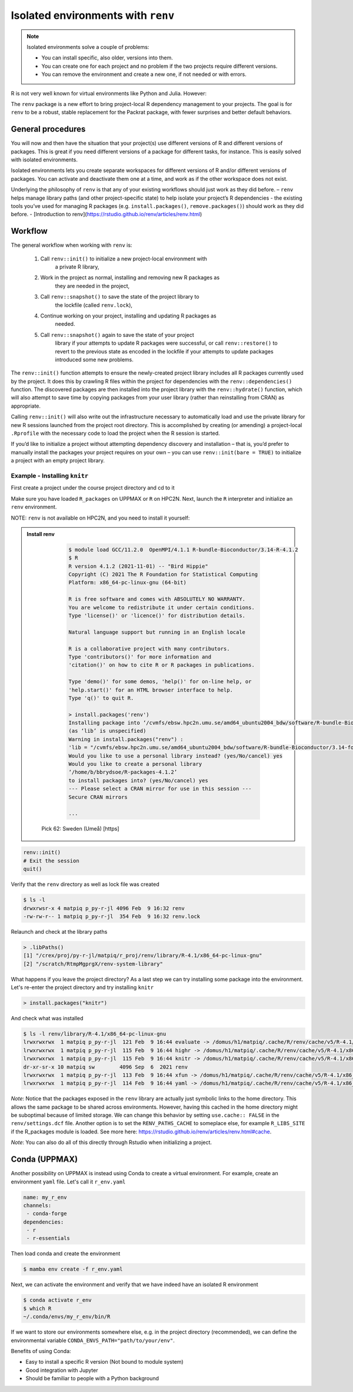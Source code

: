 Isolated environments with ``renv``
===================================

.. note::
   Isolated environments solve a couple of problems:
   
   - You can install specific, also older, versions into them.
   - You can create one for each project and no problem if the two projects
     require different versions.
   - You can remove the environment and create a new one, if not needed or with
     errors.
   
R is not very well known for virtual environments like Python and Julia. However:

The ``renv`` package is a new effort to bring project-local R dependency management to your projects. 
The goal is for ``renv`` to be a robust, stable replacement for the Packrat package, with fewer surprises and better default behaviors.


.. questions::

   - How to work with isolated R environments at HPC2N and UPPMAX?
 
.. objectives:: 

   - Give a general an introduction to isolated environments in R.


General procedures   
------------------

You will now and then  have the situation that your project(s) use different
versions of R and different versions of packages. This is great if you need
different versions of a package for different tasks, for instance. This is
easily solved with isolated environments.

Isolated environments lets you create separate workspaces for different
versions of R and/or different versions of packages. You can activate and
deactivate them one at a time, and work as if the other workspace does not
exist.

Underlying the philosophy of ``renv`` is that any of your existing workflows should just work as they did before.
– ``renv`` helps manage library paths (and other project-specific state) to help isolate your project’s R dependencies
- the existing tools you’ve used for managing R packages (e.g. ``install.packages()``, ``remove.packages()``) should work as they did before. 
- [Introduction to renv](https://rstudio.github.io/renv/articles/renv.html)

Workflow
--------

The general workflow when working with ``renv`` is:

    1. Call ``renv::init()`` to initialize a new project-local environment with
           a private R library,

    2. Work in the project as normal, installing and removing new R packages as
           they are needed in the project,

    3. Call ``renv::snapshot()`` to save the state of the project library to
           the lockfile (called ``renv.lock``),

    4. Continue working on your project, installing and updating R packages as
           needed.

    5. Call ``renv::snapshot()`` again to save the state of your project
           library if your attempts to update R packages were successful, or
           call ``renv::restore()`` to revert to the previous state as encoded
           in the lockfile if your attempts to update packages introduced some
           new problems.

The ``renv::init()`` function attempts to ensure the newly-created project
library includes all R packages currently used by the project. It does this by
crawling R files within the project for dependencies with the
``renv::dependencies()`` function. The discovered packages are then installed
into the project library with the ``renv::hydrate()`` function, which will also
attempt to save time by copying packages from your user library (rather than
reinstalling from CRAN) as appropriate.

Calling ``renv::init()`` will also write out the infrastructure necessary to
automatically load and use the private library for new R sessions launched from
the project root directory. This is accomplished by creating (or amending) a
project-local ``.Rprofile`` with the necessary code to load the project when the R
session is started.

If you’d like to initialize a project without attempting dependency discovery
and installation – that is, you’d prefer to manually install the packages your
project requires on your own – you can use ``renv::init(bare = TRUE)`` to
initialize a project with an empty project library.

Example - Installing ``knitr``
********************************

First create a project under the course project directory and cd to it

.. tabs::

   .. tab:: UPPMAX

      .. code-block:: console

         $ mkdir -v /proj/naiss2023-22-914/<your-dir>/R/r_proj && cd $_
      
   .. tab:: HPC2N
 
      .. code-block:: console

         $ mkdir -v /proj/nobackup/hpc2n2023-110/<your-dir>/R/r_proj && cd $_

Make sure you have loaded ``R_packages`` on UPPMAX or ``R`` on HPC2N. Next,
launch the ``R`` interpreter and initialize an ``renv`` environment.

NOTE: ``renv`` is not available on HPC2N, and you need to install it yourself: 

.. admonition:: Install renv    
    :class: dropdown   

          .. code-block:: console

             $ module load GCC/11.2.0  OpenMPI/4.1.1 R-bundle-Bioconductor/3.14-R-4.1.2
             $ R
             R version 4.1.2 (2021-11-01) -- "Bird Hippie"
             Copyright (C) 2021 The R Foundation for Statistical Computing
             Platform: x86_64-pc-linux-gnu (64-bit)

             R is free software and comes with ABSOLUTELY NO WARRANTY.
             You are welcome to redistribute it under certain conditions.
             Type 'license()' or 'licence()' for distribution details.

             Natural language support but running in an English locale

             R is a collaborative project with many contributors.
             Type 'contributors()' for more information and
             'citation()' on how to cite R or R packages in publications.

             Type 'demo()' for some demos, 'help()' for on-line help, or
             'help.start()' for an HTML browser interface to help.
             Type 'q()' to quit R.

             > install.packages('renv')
             Installing package into ‘/cvmfs/ebsw.hpc2n.umu.se/amd64_ubuntu2004_bdw/software/R-bundle-Bioconductor/3.14-foss-2021b-R-4.1.2’
             (as ‘lib’ is unspecified)
             Warning in install.packages("renv") :
             'lib = "/cvmfs/ebsw.hpc2n.umu.se/amd64_ubuntu2004_bdw/software/R-bundle-Bioconductor/3.14-foss-2021b-R-4.1.2"' is not writable
             Would you like to use a personal library instead? (yes/No/cancel) yes
             Would you like to create a personal library
             ‘/home/b/bbrydsoe/R-packages-4.1.2’
             to install packages into? (yes/No/cancel) yes
             --- Please select a CRAN mirror for use in this session ---
             Secure CRAN mirrors

             ...


         Pick 62: Sweden (Umeå) [https]


.. code-block:: R
   
   renv::init()
   # Exit the session
   quit()

Verify that the ``renv`` directory as well as lock file was created

.. code-block:: console

   $ ls -l
   drwxrwsr-x 4 matpiq p_py-r-jl 4096 Feb  9 16:32 renv
   -rw-rw-r-- 1 matpiq p_py-r-jl  354 Feb  9 16:32 renv.lock

Relaunch and check at the library paths

.. code-block:: R

   > .libPaths()
   [1] "/crex/proj/py-r-jl/matpiq/r_proj/renv/library/R-4.1/x86_64-pc-linux-gnu"
   [2] "/scratch/RtmpMgprgX/renv-system-library"

What happens if you leave the project directory? As a last step we can try
installing some package into the environment. Let's re-enter the project
directory and try installing  ``knitr``

.. code-block:: R

   > install.packages("knitr")

And check what was installed

.. code-block:: console

   $ ls -l renv/library/R-4.1/x86_64-pc-linux-gnu
   lrwxrwxrwx  1 matpiq p_py-r-jl  121 Feb  9 16:44 evaluate -> /domus/h1/matpiq/.cache/R/renv/cache/v5/R-4.1/x86_64-pc-linux-gnu/evaluate/0.20/4b68aa51edd89a0e044a66e75ae3cc6c/evaluate
   lrwxrwxrwx  1 matpiq p_py-r-jl  115 Feb  9 16:44 highr -> /domus/h1/matpiq/.cache/R/renv/cache/v5/R-4.1/x86_64-pc-linux-gnu/highr/0.10/06230136b2d2b9ba5805e1963fa6e890/highr
   lrwxrwxrwx  1 matpiq p_py-r-jl  115 Feb  9 16:44 knitr -> /domus/h1/matpiq/.cache/R/renv/cache/v5/R-4.1/x86_64-pc-linux-gnu/knitr/1.42/8329a9bcc82943c8069104d4be3ee22d/knitr
   dr-xr-sr-x 10 matpiq sw        4096 Sep  6  2021 renv
   lrwxrwxrwx  1 matpiq p_py-r-jl  113 Feb  9 16:44 xfun -> /domus/h1/matpiq/.cache/R/renv/cache/v5/R-4.1/x86_64-pc-linux-gnu/xfun/0.37/a6860e1400a8fd1ddb6d9b4230cc34ab/xfun
   lrwxrwxrwx  1 matpiq p_py-r-jl  114 Feb  9 16:44 yaml -> /domus/h1/matpiq/.cache/R/renv/cache/v5/R-4.1/x86_64-pc-linux-gnu/yaml/2.3.7/0d0056cc5383fbc240ccd0cb584bf436/yaml



*Note*: Notice that the packages exposed in the ``renv`` library are actually
just symbolic links to the home directory. This allows the same package to be
shared across environments. However, having this cached in the home directory
might be suboptimal because of limited storage. We can change this behavior by
setting ``use.cache:: FALSE`` in the ``renv/settings.dcf`` file. Another option
is to set the ``RENV_PATHS_CACHE`` to someplace else, for example
``R_LIBS_SITE`` if the R_packages module is loaded. See more here:
https://rstudio.github.io/renv/articles/renv.html#cache.

*Note*: You can also do all of this directly through Rstudio when initializing a
project.

Conda (UPPMAX)
--------------

Another possibility on UPPMAX is instead using Conda to create a virtual
environment. For example, create an environment ``yaml`` file. Let's call it
``r_env.yaml``

.. code-block:: yaml

   name: my_r_env
   channels:
    - conda-forge
   dependencies:
    - r
    - r-essentials

Then load conda and create the environment

.. code-block:: console

   $ mamba env create -f r_env.yaml

Next, we can activate the environment and verify that we have indeed have an
isolated R environment

.. code-block:: console

   $ conda activate r_env
   $ which R
   ~/.conda/envs/my_r_env/bin/R

If we want to store our environments somewhere else, e.g. in the project
directory (recommended), we can define the environmental variable
``CONDA_ENVS_PATH="path/to/your/env"``.

Benefits of using Conda:

- Easy to install a specific R version (Not bound to module system)
- Good integration with Jupyter
- Should be familiar to people with a Python background


.. keypoints::

   - With a virtual environment you can tailor an environment with specific
     versions for R and packages, not interfering with other installed
     versions.
   - Make it for each project you have for reproducibility.
   - UPPMAX has Conda as an alternative to ``renv``
